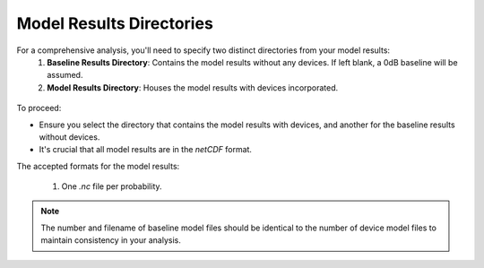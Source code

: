 Model Results Directories
--------------------------------------

For a comprehensive analysis, you'll need to specify two distinct directories from your model results:
  1. **Baseline Results Directory**: Contains the model results without any devices. If left blank, a 0dB baseline will be assumed.
  2. **Model Results Directory**: Houses the model results with devices incorporated.

.. figure:: ../../media/model_results_directory_input.webp
   :scale: 100 %
   :alt: Interface to choose the Model Results Directory in SEAT's GUI.

To proceed:

- Ensure you select the directory that contains the model results with devices, and another for the baseline results without devices.
- It's crucial that all model results are in the `netCDF` format.

The accepted formats for the model results:

  1. One `.nc` file per probability.

.. note::    
   The number and filename of baseline model files should be identical to the number of device model files to maintain consistency in your analysis.
